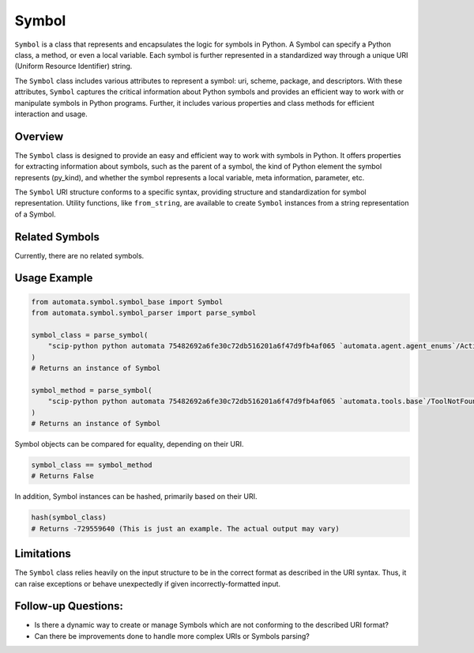 Symbol
======

``Symbol`` is a class that represents and encapsulates the logic for
symbols in Python. A Symbol can specify a Python class, a method, or
even a local variable. Each symbol is further represented in a
standardized way through a unique URI (Uniform Resource Identifier)
string.

The ``Symbol`` class includes various attributes to represent a symbol:
uri, scheme, package, and descriptors. With these attributes, ``Symbol``
captures the critical information about Python symbols and provides an
efficient way to work with or manipulate symbols in Python programs.
Further, it includes various properties and class methods for efficient
interaction and usage.

Overview
--------

The ``Symbol`` class is designed to provide an easy and efficient way to
work with symbols in Python. It offers properties for extracting
information about symbols, such as the parent of a symbol, the kind of
Python element the symbol represents (py_kind), and whether the symbol
represents a local variable, meta information, parameter, etc.

The ``Symbol`` URI structure conforms to a specific syntax, providing
structure and standardization for symbol representation. Utility
functions, like ``from_string``, are available to create ``Symbol``
instances from a string representation of a Symbol.

Related Symbols
---------------

Currently, there are no related symbols.

Usage Example
-------------

.. code:: python

   from automata.symbol.symbol_base import Symbol
   from automata.symbol.symbol_parser import parse_symbol

   symbol_class = parse_symbol(
       "scip-python python automata 75482692a6fe30c72db516201a6f47d9fb4af065 `automata.agent.agent_enums`/ActionIndicator#"
   )
   # Returns an instance of Symbol

   symbol_method = parse_symbol(
       "scip-python python automata 75482692a6fe30c72db516201a6f47d9fb4af065 `automata.tools.base`/ToolNotFoundError#__init__()."
   )
   # Returns an instance of Symbol

Symbol objects can be compared for equality, depending on their URI.

.. code:: python

   symbol_class == symbol_method
   # Returns False

In addition, Symbol instances can be hashed, primarily based on their
URI.

.. code:: python

   hash(symbol_class)
   # Returns -729559640 (This is just an example. The actual output may vary)

Limitations
-----------

The ``Symbol`` class relies heavily on the input structure to be in the
correct format as described in the URI syntax. Thus, it can raise
exceptions or behave unexpectedly if given incorrectly-formatted input.

Follow-up Questions:
--------------------

-  Is there a dynamic way to create or manage Symbols which are not
   conforming to the described URI format?
-  Can there be improvements done to handle more complex URIs or Symbols
   parsing?
